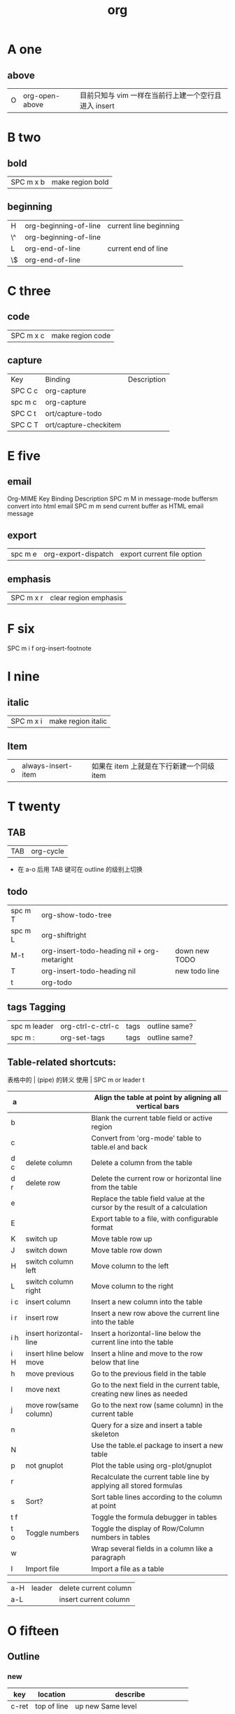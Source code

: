 #+TITLE: org

* A one
** above
| O | org-open-above |目前只知与 vim 一样在当前行上建一个空行且进入 insert |

* B two
** bold
| SPC m x b | 	make region bold           |
** beginning
| H           | org-beginning-of-line   | current line beginning         |
| \^          | org-beginning-of-line   |                                |
| L           | org-end-of-line         | current end of line            |
| \$          | org-end-of-line         |                                |
* C three 
** code
| SPC m x c | 	make region code |
** capture
| Key     | Binding               | Description |
| SPC C c | org-capture           |             |
| spc m c | org-capture           |             |
| SPC C t | ort/capture-todo      |             |
| SPC C T | ort/capture-checkitem |             |
* E five 
** email
Org-MIME
Key Binding	Description
SPC m M	in message-mode buffersm convert into html email
SPC m m	send current buffer as HTML email message
** export
| spc m e | 	org-export-dispatch | export current file option |
** emphasis
| SPC m x r | 	clear region emphasis |
* F six
SPC m i f	org-insert-footnote
* I nine
** italic
| SPC m x i | 	make region italic         |
** Item
| o | always-insert-item |如果在 item 上就是在下行新建一个同级 item |
* T twenty
** TAB
| TAB | org-cycle |
- 在 a-o 后用 TAB 键可在 outline 的级别上切换

** todo 
| spc m T | org-show-todo-tree                          |               |
| spc m L | org-shiftright                              |               |
| M-t     | org-insert-todo-heading nil + org-metaright | down new TODO |
| T       | org-insert-todo-heading nil                 | new todo line |
| t       | org-todo                                    |               |
** tags Tagging
| spc m leader | 	org-ctrl-c-ctrl-c | tags | outline same? |
| spc m :      | 	org-set-tags      | tags | outline same? |
** Table-related shortcuts:
表格中的 | (pipe) 的转义
使用 \vert
SPC m  or leader t 
|-----+-------------------------+----------------------------------------------------------------------------|
| a   |                         | Align the table at point by aligning all vertical bars                     |
|-----+-------------------------+----------------------------------------------------------------------------|
| b   |                         | Blank the current table field or active region                             |
|-----+-------------------------+----------------------------------------------------------------------------|
| c   |                         | Convert from 'org-mode' table to table.el and back                         |
|-----+-------------------------+----------------------------------------------------------------------------|
| d c | delete column           | Delete a column from the table                                             |
|-----+-------------------------+----------------------------------------------------------------------------|
| d r | delete row              | Delete the current row or horizontal line from the table                   |
|-----+-------------------------+----------------------------------------------------------------------------|
| e   |                         | Replace the table field value at the cursor by the result of a calculation |
| E   |                         | Export table to a file, with configurable format                           |
| K   | switch up               | Move table row up                                                          |
| J   | switch down             | Move table row down                                                        |
| H   | switch column left      | Move column to the left                                                    |
| L   | switch column right     | Move column to the right                                                   |
| i c | insert column           | Insert a new column into the table                                         |
| i r | insert row              | Insert a new row above the current line into the table                     |
| i h | insert horizontal-line  | Insert a horizontal-line below the current line into the table             |
| i H | insert hline below move | Insert a hline and move to the row below that line                         |
| h   | move previous           | Go to the previous field in the table                                      |
| l   | move next               | Go to the next field in the current table, creating new lines as needed    |
| j   | move row(same column)   | Go to the next row (same column) in the current table                      |
| n   |                         | Query for a size and insert a table skeleton                               |
| N   |                         | Use the table.el package to insert a new table                             |
| p   | not gnuplot             | Plot the table using org-plot/gnuplot                                      |
| r   |                         | Recalculate the current table line by applying all stored formulas         |
| s   | Sort?                   | Sort table lines according to the column at point                          |
| t f |                         | Toggle the formula debugger in tables                                      |
| t o | Toggle numbers          | Toggle the display of Row/Column numbers in tables                         |
| w   |                         | Wrap several fields in a column like a paragraph                           |
| I   | Import file             | Import a file as a table                                                   |


| a-H | leader | delete current column |
| a-L |        | insert current column |
* O fifteen
** Outline
*** new 
| key   | location    | describe                         |
|-------+-------------+----------------------------------|
| c-ret | top of line | up new Same level                |
|       | besides     | down new Same level              |
| a-ret | top of line | current line up new same level   |
|       | line feed   | current line down new same level |
|       |             |                                  |
| M-o   | line        | new line insert or use TAB       |

说明：这两个也是 inster 新的大纲级别与 c-ret and a-ret 基本相同吧
| SPC m h I | org-insert-heading               | 有快捷键了                       |
| SPC m h i | org-insert-heading-after-current | 有快捷键了                       |
*** move cursor
| gh | outline-up-heading              |
| gj | org-forward-heading-same-level  |
| gk | org-backward-heading-same-level |
| gl | outline-next-visible-heading    |
*** meta
| spc m R | 	org-refile | move subtree to other subtree |
有的还要再区分下，反正带 shift 的是带上当前级别的所有级别。
| M-l       | org-metaright         |
| M-h       | org-metaleft          |
| >         | org-metaright         |
| <         | org-metaleft          |
|-----------+-----------------------|
| M-L       | org-shiftmetaright    |
| M-H       | org-shiftmetaleft     |
|-----------+-----------------------|
| M-k       | org-metaup            |
| M-K       | org-shiftmetaup       |
| M-j       | org-metadown          |
| M-J       | org-shiftmetadown     |
|-----------+-----------------------|
| SPC m S l | org-demote-subtree    |
| SPC m S h | org-promote-subtree   |
| SPC m S k | org-move-subtree-up   |
| SPC m S j | org-move-subtree-down |
|-----------+-----------------------|
*** indirect 
| spc m b | org-tree-to-indirect-buffer | 另外的窗口出现，当前窗口焦点不变 |
*** narrow
| spc m n | org-narrow-to-subtree       | 当前大纲突显，隐藏所有其余的       |
*** widen
| spc m N | widen                       | 上面的命令用此返回                 |
* P sixteen
** Project time management
| spc m A | 	org-archive-subtree       | archive              |
| spc m a | 	org-agenda                | agenda               |
| spc m . | 	org-time-stamp            |                      |
| spc m C | 	evil-org-recompute-clocks |                      |
| spc m d | 	org-deadline              | deadline             |
| spc m I | 	org-clock-in              |                      |
| spc m O | 	org-clock-out             |                      |
| spc m q | 	org-clock-cancel          |                      |
| spc m s | 	org-schedule              | schedule             |
| spc m H | 	org-shiftleft             | CLOSED               |
| spc m K | 	org-shiftup               | #A increase priority |
| spc m J | 	org-shiftdown             | #B increase priority |
| spc m p |                             | starts a pomodoro    |
* R eighteen 
* L twelve
| SPC m i l | 	org-insert-link   |
| spc m l   | 	org-open-at-point |
* U twenty-one
** underline
| SPC m x u | 	make region underline |
* V twenty-two
** verbose
| SPC m x v | 	make region verbose |
* S nineteen
** startup
#+STARTUP: overview
#+STARTUP: content
#+STARTUP: showall
#+STARTUP: showeverything

